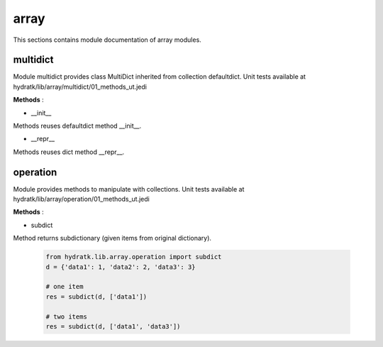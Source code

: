 .. _module_hydra_lib_array:

array
=====

This sections contains module documentation of array modules.

multidict
^^^^^^^^^

Module multidict provides class MultiDict inherited from collection defaultdict.
Unit tests available at hydratk/lib/array/multidict/01_methods_ut.jedi

**Methods** :

* __init__

Methods reuses defaultdict method __init__.

* __repr__

Methods reuses dict method __repr__.

operation
^^^^^^^^^

Module provides methods to manipulate with collections.
Unit tests available at hydratk/lib/array/operation/01_methods_ut.jedi

**Methods** :

* subdict

Method returns subdictionary (given items from original dictionary).

  .. code-block:: python
  
     from hydratk.lib.array.operation import subdict
     d = {'data1': 1, 'data2': 2, 'data3': 3}
     
     # one item
     res = subdict(d, ['data1'])
     
     # two items
     res = subdict(d, ['data1', 'data3'])